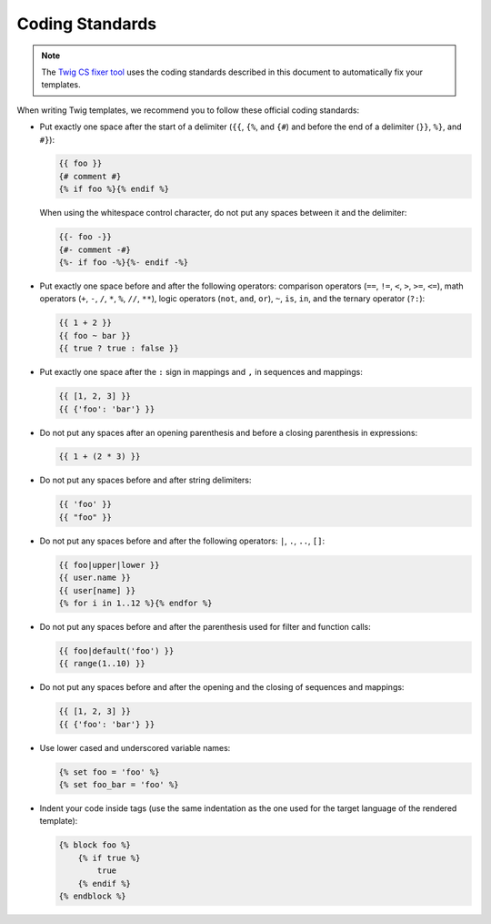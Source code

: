 Coding Standards
================

.. note::

    The `Twig CS fixer tool <https://github.com/VincentLanglet/Twig-CS-Fixer>`_
    uses the coding standards described in this document to automatically fix
    your templates.

When writing Twig templates, we recommend you to follow these official coding
standards:

* Put exactly one space after the start of a delimiter (``{{``, ``{%``,
  and ``{#``) and before the end of a delimiter (``}}``, ``%}``, and ``#}``):

  .. code-block:: twig

    {{ foo }}
    {# comment #}
    {% if foo %}{% endif %}

  When using the whitespace control character, do not put any spaces between
  it and the delimiter:

  .. code-block:: twig

    {{- foo -}}
    {#- comment -#}
    {%- if foo -%}{%- endif -%}

* Put exactly one space before and after the following operators:
  comparison operators (``==``, ``!=``, ``<``, ``>``, ``>=``, ``<=``), math
  operators (``+``, ``-``, ``/``, ``*``, ``%``, ``//``, ``**``), logic
  operators (``not``, ``and``, ``or``), ``~``, ``is``, ``in``, and the ternary
  operator (``?:``):

  .. code-block:: twig

     {{ 1 + 2 }}
     {{ foo ~ bar }}
     {{ true ? true : false }}

* Put exactly one space after the ``:`` sign in mappings and ``,`` in sequences
  and mappings:

  .. code-block:: twig

     {{ [1, 2, 3] }}
     {{ {'foo': 'bar'} }}

* Do not put any spaces after an opening parenthesis and before a closing
  parenthesis in expressions:

  .. code-block:: twig

    {{ 1 + (2 * 3) }}

* Do not put any spaces before and after string delimiters:

  .. code-block:: twig

    {{ 'foo' }}
    {{ "foo" }}

* Do not put any spaces before and after the following operators: ``|``,
  ``.``, ``..``, ``[]``:

  .. code-block:: twig

    {{ foo|upper|lower }}
    {{ user.name }}
    {{ user[name] }}
    {% for i in 1..12 %}{% endfor %}

* Do not put any spaces before and after the parenthesis used for filter and
  function calls:

  .. code-block:: twig

     {{ foo|default('foo') }}
     {{ range(1..10) }}

* Do not put any spaces before and after the opening and the closing of
  sequences and mappings:

  .. code-block:: twig

     {{ [1, 2, 3] }}
     {{ {'foo': 'bar'} }}

* Use lower cased and underscored variable names:

  .. code-block:: twig

     {% set foo = 'foo' %}
     {% set foo_bar = 'foo' %}

* Indent your code inside tags (use the same indentation as the one used for
  the target language of the rendered template):

  .. code-block:: twig

     {% block foo %}
         {% if true %}
             true
         {% endif %}
     {% endblock %}
